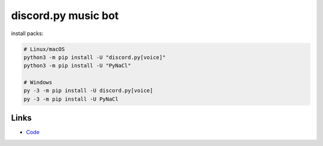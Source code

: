 discord.py music bot
==========

install packs:


.. code:: sh

    # Linux/macOS
    python3 -m pip install -U "discord.py[voice]"
    python3 -m pip install -U "PyNaCl"

    # Windows
    py -3 -m pip install -U discord.py[voice]
    py -3 -m pip install -U PyNaCl

Links
------

- `Code <https://raw.githubusercontent.com/koperkowice/music_bot/main/main.py>`_
